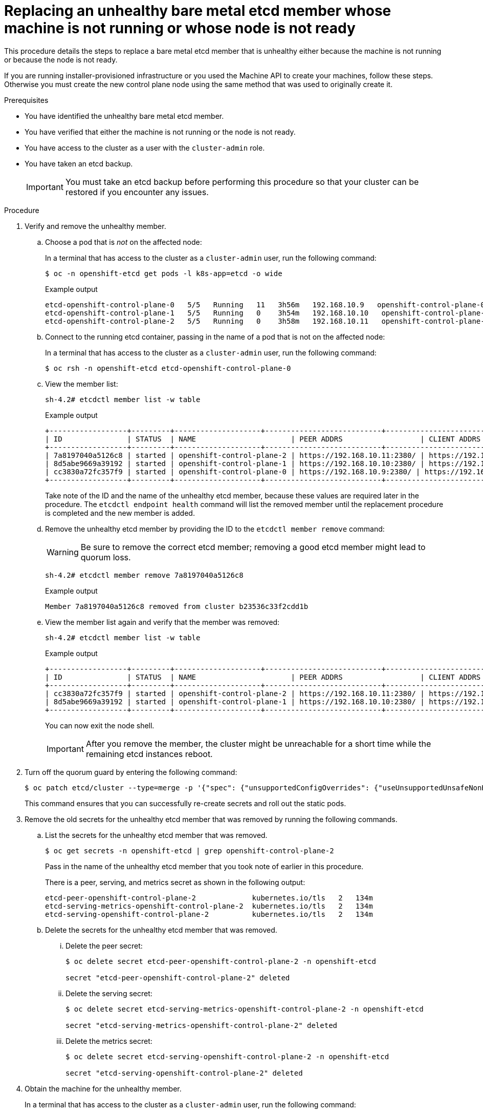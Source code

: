 // Module included in the following assemblies:
//
// * /backup_and_restore/control_plane_backup_and_restore/replacing-unhealthy-etcd-member.adoc
// * etcd/etcd-backup-restore/replace-unhealthy-etcd-member.adoc

:_mod-docs-content-type: PROCEDURE
[id="restore-replace-stopped-baremetal-etcd-member_{context}"]
= Replacing an unhealthy bare metal etcd member whose machine is not running or whose node is not ready

This procedure details the steps to replace a bare metal etcd member that is unhealthy either because the machine is not running or because the node is not ready.

If you are running installer-provisioned infrastructure or you used the Machine API to create your machines, follow these steps. Otherwise you must create the new control plane node using the same method that was used to originally create it.

.Prerequisites

* You have identified the unhealthy bare metal etcd member.
* You have verified that either the machine is not running or the node is not ready.
* You have access to the cluster as a user with the `cluster-admin` role.
* You have taken an etcd backup.
+
[IMPORTANT]
====
You must take an etcd backup before performing this procedure so that your cluster can be restored if you encounter any issues.
====

.Procedure

. Verify and remove the unhealthy member.

.. Choose a pod that is _not_ on the affected node:
+
In a terminal that has access to the cluster as a `cluster-admin` user, run the following command:
+
[source,terminal]
----
$ oc -n openshift-etcd get pods -l k8s-app=etcd -o wide
----
+

.Example output
[source,terminal]
----
etcd-openshift-control-plane-0   5/5   Running   11   3h56m   192.168.10.9   openshift-control-plane-0  <none>           <none>
etcd-openshift-control-plane-1   5/5   Running   0    3h54m   192.168.10.10   openshift-control-plane-1   <none>           <none>
etcd-openshift-control-plane-2   5/5   Running   0    3h58m   192.168.10.11   openshift-control-plane-2   <none>           <none>
----
.. Connect to the running etcd container, passing in the name of a pod that is not on the affected node:
+
In a terminal that has access to the cluster as a `cluster-admin` user, run the following command:
+
[source,terminal]
----
$ oc rsh -n openshift-etcd etcd-openshift-control-plane-0
----

.. View the member list:
+
[source,terminal]
----
sh-4.2# etcdctl member list -w table
----
+

.Example output
[source,terminal]
----
+------------------+---------+--------------------+---------------------------+---------------------------+---------------------+
| ID               | STATUS  | NAME                      | PEER ADDRS                  | CLIENT ADDRS                | IS LEARNER |
+------------------+---------+--------------------+---------------------------+---------------------------+---------------------+
| 7a8197040a5126c8 | started | openshift-control-plane-2 | https://192.168.10.11:2380/ | https://192.168.10.11:2379/ | false |
| 8d5abe9669a39192 | started | openshift-control-plane-1 | https://192.168.10.10:2380/ | https://192.168.10.10:2379/ | false |
| cc3830a72fc357f9 | started | openshift-control-plane-0 | https://192.168.10.9:2380/ | https://192.168.10.9:2379/   | false |
+------------------+---------+--------------------+---------------------------+---------------------------+---------------------+
----
+
Take note of the ID and the name of the unhealthy etcd member, because these values are required later in the procedure. The `etcdctl endpoint health` command will list the removed member until the replacement procedure is completed and the new member is added.

.. Remove the unhealthy etcd member by providing the ID to the `etcdctl member remove` command:
+
[WARNING]
====
Be sure to remove the correct etcd member; removing a good etcd member might lead to quorum loss.
====
+
[source,terminal]
----
sh-4.2# etcdctl member remove 7a8197040a5126c8
----
+

.Example output
[source,terminal]
----
Member 7a8197040a5126c8 removed from cluster b23536c33f2cdd1b
----

.. View the member list again and verify that the member was removed:
+
[source,terminal]
----
sh-4.2# etcdctl member list -w table
----
+

.Example output
[source,terminal]
----
+------------------+---------+--------------------+---------------------------+---------------------------+-------------------------+
| ID               | STATUS  | NAME                      | PEER ADDRS                  | CLIENT ADDRS                | IS LEARNER |
+------------------+---------+--------------------+---------------------------+---------------------------+-------------------------+
| cc3830a72fc357f9 | started | openshift-control-plane-2 | https://192.168.10.11:2380/ | https://192.168.10.11:2379/ | false |
| 8d5abe9669a39192 | started | openshift-control-plane-1 | https://192.168.10.10:2380/ | https://192.168.10.10:2379/ | false |
+------------------+---------+--------------------+---------------------------+---------------------------+-------------------------+
----
+
You can now exit the node shell.
+
[IMPORTANT]
====
After you remove the member, the cluster might be unreachable for a short time while the remaining etcd instances reboot.
====

. Turn off the quorum guard by entering the following command:
+
[source,terminal]
----
$ oc patch etcd/cluster --type=merge -p '{"spec": {"unsupportedConfigOverrides": {"useUnsupportedUnsafeNonHANonProductionUnstableEtcd": true}}}'
----
+
This command ensures that you can successfully re-create secrets and roll out the static pods.

. Remove the old secrets for the unhealthy etcd member that was removed by running the following commands.

.. List the secrets for the unhealthy etcd member that was removed.
+
[source,terminal]
----
$ oc get secrets -n openshift-etcd | grep openshift-control-plane-2
----
Pass in the name of the unhealthy etcd member that you took note of earlier in this procedure.
+
There is a peer, serving, and metrics secret as shown in the following output:
+

[source,terminal]
----
etcd-peer-openshift-control-plane-2             kubernetes.io/tls   2   134m
etcd-serving-metrics-openshift-control-plane-2  kubernetes.io/tls   2   134m
etcd-serving-openshift-control-plane-2          kubernetes.io/tls   2   134m
----

.. Delete the secrets for the unhealthy etcd member that was removed.

... Delete the peer secret:
+
[source,terminal]
----
$ oc delete secret etcd-peer-openshift-control-plane-2 -n openshift-etcd

secret "etcd-peer-openshift-control-plane-2" deleted
----

... Delete the serving secret:
+
[source,terminal]
----
$ oc delete secret etcd-serving-metrics-openshift-control-plane-2 -n openshift-etcd

secret "etcd-serving-metrics-openshift-control-plane-2" deleted
----

... Delete the metrics secret:
+
[source,terminal]
----
$ oc delete secret etcd-serving-openshift-control-plane-2 -n openshift-etcd

secret "etcd-serving-openshift-control-plane-2" deleted
----

. Obtain the machine for the unhealthy member.
+
In a terminal that has access to the cluster as a `cluster-admin` user, run the following command:
+
[source,terminal]
----
$ oc get machines -n openshift-machine-api -o wide
----
+

.Example output
[source,terminal]
----
NAME                              PHASE     TYPE   REGION   ZONE   AGE     NODE                               PROVIDERID                                                                                              STATE
examplecluster-control-plane-0    Running                          3h11m   openshift-control-plane-0   baremetalhost:///openshift-machine-api/openshift-control-plane-0/da1ebe11-3ff2-41c5-b099-0aa41222964e   externally provisioned <1>
examplecluster-control-plane-1    Running                          3h11m   openshift-control-plane-1   baremetalhost:///openshift-machine-api/openshift-control-plane-1/d9f9acbc-329c-475e-8d81-03b20280a3e1   externally provisioned
examplecluster-control-plane-2    Running                          3h11m   openshift-control-plane-2   baremetalhost:///openshift-machine-api/openshift-control-plane-2/3354bdac-61d8-410f-be5b-6a395b056135   externally provisioned
examplecluster-compute-0          Running                          165m    openshift-compute-0         baremetalhost:///openshift-machine-api/openshift-compute-0/3d685b81-7410-4bb3-80ec-13a31858241f         provisioned
examplecluster-compute-1          Running                          165m    openshift-compute-1         baremetalhost:///openshift-machine-api/openshift-compute-1/0fdae6eb-2066-4241-91dc-e7ea72ab13b9         provisioned
----
<1> This is the control plane machine for the unhealthy node, `examplecluster-control-plane-2`.

. Ensure that the Bare Metal Operator is available by running the following command:
+
[source,terminal]
----
$ oc get clusteroperator baremetal
----
+

.Example output
[source,terminal,subs="attributes+"]
----
NAME        VERSION   AVAILABLE   PROGRESSING   DEGRADED   SINCE   MESSAGE
baremetal   {product-version}.0    True        False         False      3d15h
----

. Remove the old `BareMetalHost` object by running the following command:
+
[source,terminal]
----
$ oc delete bmh openshift-control-plane-2 -n openshift-machine-api
----
+

.Example output
[source,terminal]
----
baremetalhost.metal3.io "openshift-control-plane-2" deleted
----

. Delete the machine of the unhealthy member by running the following command:
+
[source,terminal]
----
$ oc delete machine -n openshift-machine-api examplecluster-control-plane-2
----
+
After you remove the `BareMetalHost` and `Machine` objects, then the `Machine` controller automatically deletes the `Node` object.
+
If deletion of the machine is delayed for any reason or the command is obstructed and delayed, you can force deletion by removing the machine object finalizer field.
+
[IMPORTANT]
====
Do not interrupt machine deletion by pressing `Ctrl+c`. You must allow the command to proceed to completion. Open a new terminal window to edit and delete the finalizer fields.
====
+
A new machine is automatically provisioned after deleting the machine of the unhealthy member.
+
.. Edit the machine configuration by running the following command:
+
[source,terminal]
----
$ oc edit machine -n openshift-machine-api examplecluster-control-plane-2
----
+
.. Delete the following fields in the `Machine` custom resource, and then save the updated file:
+
[source,yaml]
----
finalizers:
- machine.machine.openshift.io
----
+

.Example output
[source,terminal]
----
machine.machine.openshift.io/examplecluster-control-plane-2 edited
----

. Verify that the machine was deleted by running the following command:
+
[source,terminal]
----
$ oc get machines -n openshift-machine-api -o wide
----
+

.Example output
[source,terminal]
----
NAME                              PHASE     TYPE   REGION   ZONE   AGE     NODE                                 PROVIDERID                                                                                       STATE
examplecluster-control-plane-0    Running                          3h11m   openshift-control-plane-0   baremetalhost:///openshift-machine-api/openshift-control-plane-0/da1ebe11-3ff2-41c5-b099-0aa41222964e   externally provisioned
examplecluster-control-plane-1    Running                          3h11m   openshift-control-plane-1   baremetalhost:///openshift-machine-api/openshift-control-plane-1/d9f9acbc-329c-475e-8d81-03b20280a3e1   externally provisioned
examplecluster-compute-0          Running                          165m    openshift-compute-0         baremetalhost:///openshift-machine-api/openshift-compute-0/3d685b81-7410-4bb3-80ec-13a31858241f         provisioned
examplecluster-compute-1          Running                          165m    openshift-compute-1         baremetalhost:///openshift-machine-api/openshift-compute-1/0fdae6eb-2066-4241-91dc-e7ea72ab13b9         provisioned
----
+
. Verify that the node has been deleted by running the following command:
+
[source,terminal]
----
$ oc get nodes

NAME                     STATUS ROLES   AGE   VERSION
openshift-control-plane-0 Ready master 3h24m v1.33.4
openshift-control-plane-1 Ready master 3h24m v1.33.4
openshift-compute-0       Ready worker 176m v1.33.4
openshift-compute-1       Ready worker 176m v1.33.4
----

. Create the new `BareMetalHost` object and the secret to store the BMC credentials:

+
[source,terminal]
----
$ cat <<EOF | oc apply -f -
apiVersion: v1
kind: Secret
metadata:
  name: openshift-control-plane-2-bmc-secret
  namespace: openshift-machine-api
data:
  password: <password>
  username: <username>
type: Opaque
---
apiVersion: metal3.io/v1alpha1
kind: BareMetalHost
metadata:
  name: openshift-control-plane-2
  namespace: openshift-machine-api
spec:
  automatedCleaningMode: disabled
  bmc:
    address: redfish://10.46.61.18:443/redfish/v1/Systems/1
    credentialsName: openshift-control-plane-2-bmc-secret
    disableCertificateVerification: true
  bootMACAddress: 48:df:37:b0:8a:a0
  bootMode: UEFI
  externallyProvisioned: false
  online: true
  rootDeviceHints:
    deviceName: /dev/disk/by-id/scsi-<serial_number>
  userData:
    name: master-user-data-managed
    namespace: openshift-machine-api
EOF
----
+
[NOTE]
====
The username and password can be found from the other bare metal host's secrets. The protocol to use in `bmc:address` can be taken from other bmh objects.
====
+
[IMPORTANT]
====
If you reuse the `BareMetalHost` object definition from an existing control plane host, do not leave the `externallyProvisioned` field set to `true`.

Existing control plane `BareMetalHost` objects may have the `externallyProvisioned` flag set to `true` if they were provisioned by the {product-title} installation program.
====
+
After the inspection is complete, the `BareMetalHost` object is created and available to be provisioned.

. Verify the creation process using available `BareMetalHost` objects:
+
[source,terminal]

----
$ oc get bmh -n openshift-machine-api

NAME                      STATE                  CONSUMER                      ONLINE ERROR   AGE
openshift-control-plane-0 externally provisioned examplecluster-control-plane-0 true         4h48m
openshift-control-plane-1 externally provisioned examplecluster-control-plane-1 true         4h48m
openshift-control-plane-2 available              examplecluster-control-plane-3 true         47m
openshift-compute-0       provisioned            examplecluster-compute-0       true         4h48m
openshift-compute-1       provisioned            examplecluster-compute-1       true         4h48m
----

.. Verify that a new machine has been created:
+
[source,terminal]
----
$ oc get machines -n openshift-machine-api -o wide
----
+

.Example output
[source,terminal]
----
NAME                                   PHASE     TYPE   REGION   ZONE   AGE     NODE                              PROVIDERID                                                                                            STATE
examplecluster-control-plane-0         Running                          3h11m   openshift-control-plane-0   baremetalhost:///openshift-machine-api/openshift-control-plane-0/da1ebe11-3ff2-41c5-b099-0aa41222964e   externally provisioned <1>
examplecluster-control-plane-1         Running                          3h11m   openshift-control-plane-1   baremetalhost:///openshift-machine-api/openshift-control-plane-1/d9f9acbc-329c-475e-8d81-03b20280a3e1   externally provisioned
examplecluster-control-plane-2         Running                          3h11m   openshift-control-plane-2   baremetalhost:///openshift-machine-api/openshift-control-plane-2/3354bdac-61d8-410f-be5b-6a395b056135   externally provisioned
examplecluster-compute-0               Running                          165m    openshift-compute-0         baremetalhost:///openshift-machine-api/openshift-compute-0/3d685b81-7410-4bb3-80ec-13a31858241f         provisioned
examplecluster-compute-1               Running                          165m    openshift-compute-1         baremetalhost:///openshift-machine-api/openshift-compute-1/0fdae6eb-2066-4241-91dc-e7ea72ab13b9         provisioned
----
<1> The new machine, `clustername-8qw5l-master-3` is being created and is ready after the phase changes from `Provisioning` to `Running`.
+
It should take a few minutes for the new machine to be created. The etcd cluster Operator will automatically sync when the machine or node returns to a healthy state.

.. Verify that the bare metal host becomes provisioned and no error reported by running the following command:
+
[source,terminal]
----
$ oc get bmh -n openshift-machine-api
----
+

.Example output
[source,terminal]
----
$ oc get bmh -n openshift-machine-api
NAME                      STATE                  CONSUMER                       ONLINE ERROR AGE
openshift-control-plane-0 externally provisioned examplecluster-control-plane-0 true         4h48m
openshift-control-plane-1 externally provisioned examplecluster-control-plane-1 true         4h48m
openshift-control-plane-2 provisioned            examplecluster-control-plane-3 true          47m
openshift-compute-0       provisioned            examplecluster-compute-0       true         4h48m
openshift-compute-1       provisioned            examplecluster-compute-1       true         4h48m
----

.. Verify that the new node is added and in a ready state by running this command:
+
[source,terminal]
----
$ oc get nodes
----
+

.Example output
[source,terminal]
----
$ oc get nodes
NAME                     STATUS ROLES   AGE   VERSION
openshift-control-plane-0 Ready master 4h26m v1.33.4
openshift-control-plane-1 Ready master 4h26m v1.33.4
openshift-control-plane-2 Ready master 12m   v1.33.4
openshift-compute-0       Ready worker 3h58m v1.33.4
openshift-compute-1       Ready worker 3h58m v1.33.4
----

. Turn the quorum guard back on by entering the following command:
+
[source,terminal]
----
$ oc patch etcd/cluster --type=merge -p '{"spec": {"unsupportedConfigOverrides": null}}'
----

. You can verify that the `unsupportedConfigOverrides` section is removed from the object by entering this command:
+
[source,terminal]
----
$ oc get etcd/cluster -oyaml
----

. If you are using {sno}, restart the node. Otherwise, you might encounter the following error in the etcd cluster Operator:
+

.Example output
[source,terminal]
----
EtcdCertSignerControllerDegraded: [Operation cannot be fulfilled on secrets "etcd-peer-sno-0": the object has been modified; please apply your changes to the latest version and try again, Operation cannot be fulfilled on secrets "etcd-serving-sno-0": the object has been modified; please apply your changes to the latest version and try again, Operation cannot be fulfilled on secrets "etcd-serving-metrics-sno-0": the object has been modified; please apply your changes to the latest version and try again]
----

.Verification

. Verify that all etcd pods are running properly.
+
In a terminal that has access to the cluster as a `cluster-admin` user, run the following command:
+
[source,terminal]
----
$ oc -n openshift-etcd get pods -l k8s-app=etcd
----
+

.Example output
[source,terminal]
----
etcd-openshift-control-plane-0      5/5     Running     0     105m
etcd-openshift-control-plane-1      5/5     Running     0     107m
etcd-openshift-control-plane-2      5/5     Running     0     103m
----
+
If the output from the previous command only lists two pods, you can manually force an etcd redeployment. In a terminal that has access to the cluster as a `cluster-admin` user, run the following command:
+
[source,terminal]
----
$ oc patch etcd cluster -p='{"spec": {"forceRedeploymentReason": "recovery-'"$( date --rfc-3339=ns )"'"}}' --type=merge <1>
----
+
<1> The `forceRedeploymentReason` value must be unique, which is why a timestamp is appended.
+
To verify there are exactly three etcd members, connect to the running etcd container, passing in the name of a pod that was not on the affected node. In a terminal that has access to the cluster as a `cluster-admin` user, run the following command:
+
[source,terminal]
----
$ oc rsh -n openshift-etcd etcd-openshift-control-plane-0
----
+
. View the member list:
+
[source,terminal]
----
sh-4.2# etcdctl member list -w table
----
+

.Example output
[source,terminal]
----
+------------------+---------+--------------------+---------------------------+---------------------------+-----------------+
|        ID        | STATUS  |        NAME        |        PEER ADDRS         |       CLIENT ADDRS        |    IS LEARNER    |
+------------------+---------+--------------------+---------------------------+---------------------------+-----------------+
| 7a8197040a5126c8 | started | openshift-control-plane-2 | https://192.168.10.11:2380 | https://192.168.10.11:2379 |   false |
| 8d5abe9669a39192 | started | openshift-control-plane-1 | https://192.168.10.10:2380 | https://192.168.10.10:2379 |   false |
| cc3830a72fc357f9 | started | openshift-control-plane-0 | https://192.168.10.9:2380 | https://192.168.10.9:2379 |     false |
+------------------+---------+--------------------+---------------------------+---------------------------+-----------------+
----
+
[NOTE]
====
If the output from the previous command lists more than three etcd members, you must carefully remove the unwanted member.
====
+

. Verify that all etcd members are healthy by running the following command:

+
[source,terminal]
----
# etcdctl endpoint health --cluster
----
+

.Example output
[source,terminal]
----
https://192.168.10.10:2379 is healthy: successfully committed proposal: took = 8.973065ms
https://192.168.10.9:2379 is healthy: successfully committed proposal: took = 11.559829ms
https://192.168.10.11:2379 is healthy: successfully committed proposal: took = 11.665203ms
----
+
. Validate that all nodes are at the latest revision by running the following command:
+
[source,terminal]
----
$ oc get etcd -o=jsonpath='{range.items[0].status.conditions[?(@.type=="NodeInstallerProgressing")]}{.reason}{"\n"}{.message}{"\n"}'
----
+
----
AllNodesAtLatestRevision
----
